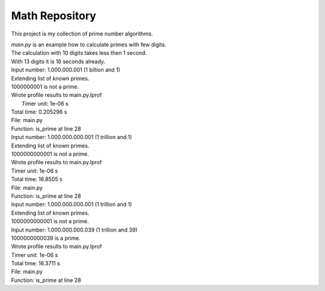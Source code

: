 Math Repository
========================

This project is my collection of prime number algorithms.

| *main.py* is an example how to calculate primes with few digits.
| The calculation with 10 digits takes less then 1 second.
| With 13 digits it is 16 seconds already.

| Input number: 1.000.000.001 (1 billion and 1)
| Extending list of known primes.
| 1000000001 is not a prime.
| Wrote profile results to main.py.lprof
|  Timer unit: 1e-06 s

| Total time: 0.205296 s
| File: main.py
| Function: is_prime at line 28

====== ========= ============ ======== ========= ===================================================================
Line #      Hits         Time  Per Hit   % Time  Line Contents
====== ========= ============ ======== ========= ===================================================================
    28                                           @profile
    29                                           def is_prime(number, sqrt_number):
    30      8433       3565.0      0.4      1.7      if number < 2:
    31                                                   return False
    32
    33      8432       6197.0      0.7      3.0      if sqrt_number >= known_primes[-1] + 2:
    34         1         26.0     26.0      0.0          print("Extending list of known primes.")
    35         1         13.0     13.0      0.0          extend_known_primes(int(sqrt_number))
    36                                                   # print_known_primes()
    37
    38    148853      59544.0      0.4     29.0      for prime in known_primes:
    39    145455      57687.0      0.4     28.1          if prime > sqrt_number:
    40      3398       1008.0      0.3      0.5              break
    41
    42    140420      73801.0      0.5     35.9          if number % prime == 0:
    43      5035       2176.0      0.4      1.1              return False
    44
    45      3398       1279.0      0.4      0.6      return True
====== ========= ============ ======== ========= ==================================================================


| Input number: 1.000.000.000.001 (1 trillion and 1)
| Extending list of known primes.
| 1000000000001 is not a prime.
| Wrote profile results to main.py.lprof
| Timer unit: 1e-06 s

| Total time: 16.8505 s
| File: main.py
| Function: is_prime at line 28

====== ========= ============ ======== ========= ===================================================================
Line #      Hits         Time  Per Hit   % Time  Line Contents
====== ========= ============ ======== ========= ===================================================================
    28                                           @profile
    29                                           def is_prime(number, sqrt_number):
    30    266667     121113.0      0.5      0.7      if number < 2:
    31                                                   return False
    32
    33    266666     189150.0      0.7      1.1      if sqrt_number >= known_primes[-1] + 2:
    34         1         29.0     29.0      0.0          print("Extending list of known primes.")
    35         1         14.0     14.0      0.0          extend_known_primes(int(sqrt_number))
    36                                                   # print_known_primes()
    37
    38  12972781    5150031.0      0.4     30.6      for prime in known_primes:
    39  12894286    5174342.0      0.4     30.7          if prime > sqrt_number:
    40     78495      23557.0      0.3      0.1              break
    41
    42  12706114    6076727.0      0.5     36.1          if number % prime == 0:
    43    188172      84381.0      0.4      0.5              return False
    44
    45     78495      31149.0      0.4      0.2      return True
====== ========= ============ ======== ========= ==================================================================


| Input number: 1.000.000.000.001 (1 trillion and 1)
| Extending list of known primes.
| 1000000000001 is not a prime.
| Input number: 1.000.000.000.039 (1 trillion and 39)
| 1000000000039 is a prime.
| Wrote profile results to main.py.lprof
| Timer unit: 1e-06 s

| Total time: 16.3711 s
| File: main.py
| Function: is_prime at line 28

====== ========= ============ ======== ========= ===================================================================
Line #      Hits         Time  Per Hit   % Time  Line Contents
====== ========= ============ ======== ========= ===================================================================
    28                                           @profile
    29                                           def is_prime(number, sqrt_number):
    30    266668     113568.0      0.4      0.7      if number < 2:
    31                                                   return False
    32
    33    266667     176347.0      0.7      1.1      if sqrt_number >= known_primes[-1] + 2:
    34         1         26.0     26.0      0.0          print("Extending list of known primes.")
    35         1         14.0     14.0      0.0          extend_known_primes(int(sqrt_number))
    36                                                   # print_known_primes()
    37
    38  13051280    4961794.0      0.4     30.3      for prime in known_primes:
    39  12972784    5036934.0      0.4     30.8          if prime > sqrt_number:
    40     78496      22723.0      0.3      0.1              break
    41
    42  12784612    5951592.0      0.5     36.4          if number % prime == 0:
    43    188172      78709.0      0.4      0.5              return False
    44
    45     78496      29384.0      0.4      0.2      return True
====== ========= ============ ======== ========= ==================================================================
